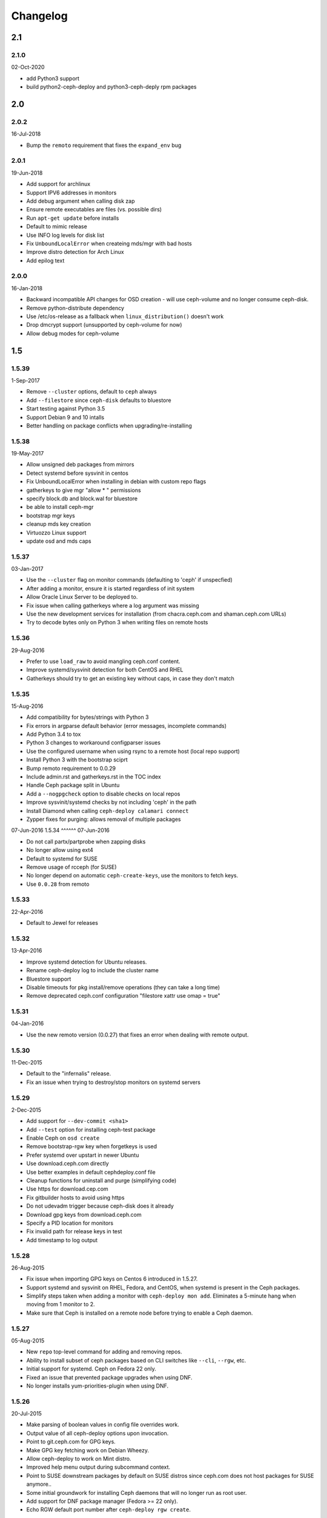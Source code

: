 Changelog
=========

2.1
---

2.1.0
^^^^^
02-Oct-2020

* add Python3 support
* build python2-ceph-deploy and python3-ceph-deply rpm packages

2.0
---

2.0.2
^^^^^
16-Jul-2018

* Bump the ``remoto`` requirement that fixes the ``expand_env`` bug


2.0.1
^^^^^
19-Jun-2018

* Add support for archlinux
* Support IPV6 addresses in monitors
* Add debug argument when calling disk zap
* Ensure remote executables are files (vs. possible dirs)
* Run ``apt-get update`` before installs
* Default to mimic release
* Use INFO log levels for disk list
* Fix ``UnboundLocalError`` when createing mds/mgr with bad hosts
* Improve distro detection for Arch Linux
* Add epilog text


2.0.0
^^^^^
16-Jan-2018

* Backward incompatible API changes for OSD creation - will use ceph-volume and
  no longer consume ceph-disk.
* Remove python-distribute dependency
* Use /etc/os-release as a fallback when ``linux_distribution()`` doesn't work
* Drop dmcrypt support (unsupported by ceph-volume for now)
* Allow debug modes for ceph-volume


1.5
---

1.5.39
^^^^^^
1-Sep-2017

* Remove ``--cluster`` options, default to ``ceph`` always
* Add ``--filestore`` since ``ceph-disk`` defaults to bluestore
* Start testing against Python 3.5
* Support Debian 9 and 10 intalls
* Better handling on package conflicts when upgrading/re-installing


1.5.38
^^^^^^
19-May-2017

* Allow unsigned deb packages from mirrors
* Detect systemd before sysvinit in centos
* Fix UnboundLocalError when installing in debian with custom repo flags
* gatherkeys to give mgr "allow * " permissions
* specify block.db and block.wal for bluestore
* be able to install ceph-mgr
* bootstrap mgr keys
* cleanup mds key creation
* Virtuozzo Linux support
* update osd and mds caps


1.5.37
^^^^^^
03-Jan-2017

* Use the ``--cluster`` flag on monitor commands (defaulting to 'ceph' if
  unspecfied)
* After adding a monitor, ensure it is started regardless of init system
* Allow Oracle Linux Server to be deployed to.
* Fix issue when calling gatherkeys where a log argument was missing
* Use the new development services for installation (from chacra.ceph.com and
  shaman.ceph.com URLs)
* Try to decode bytes only on Python 3 when writing files on remote hosts


1.5.36
^^^^^^
29-Aug-2016

* Prefer to use ``load_raw`` to avoid mangling ceph.conf content.
* Improve systemd/sysvinit detection for both CentOS and RHEL
* Gatherkeys should try to get an existing key without caps, in case they don't
  match

1.5.35
^^^^^^
15-Aug-2016

* Add compatibility for bytes/strings with Python 3
* Fix errors in argparse default behavior (error messages, incomplete commands)
* Add Python 3.4 to tox
* Python 3 changes to workaround configparser issues
* Use the configured username when using rsync to a remote host (local repo
  support)
* Install Python 3 with the bootstrap sciprt
* Bump remoto requirement to 0.0.29
* Include admin.rst and gatherkeys.rst in the TOC index
* Handle Ceph package split in Ubuntu
* Add a ``--nogpgcheck`` option to disable checks on local repos
* Improve sysvinit/systemd checks by not including 'ceph' in the path
* Install Diamond when calling ``ceph-deploy calamari connect``
* Zypper fixes for purging: allows removal of multiple packages


07-Jun-2016
1.5.34
^^^^^^
07-Jun-2016

* Do not call partx/partprobe when zapping disks
* No longer allow using ext4
* Default to systemd for SUSE
* Remove usage of rcceph (for SUSE)
* No longer depend on automatic ``ceph-create-keys``, use the monitors to fetch
  keys.
* Use ``0.0.28`` from remoto

1.5.33
^^^^^^
22-Apr-2016

* Default to Jewel for releases

1.5.32
^^^^^^
13-Apr-2016

* Improve systemd detection for Ubuntu releases.
* Rename ceph-deploy log to include the cluster name
* Bluestore support
* Disable timeouts for pkg install/remove operations (they can take a long
  time)
* Remove deprecated ceph.conf configuration "filestore xattr use omap = true"

1.5.31
^^^^^^
04-Jan-2016

* Use the new remoto version (0.0.27) that fixes an error when dealing with
  remote output.

1.5.30
^^^^^^
11-Dec-2015

* Default to the "infernalis" release.
* Fix an issue when trying to destroy/stop monitors on systemd servers

1.5.29
^^^^^^
2-Dec-2015

* Add support for ``--dev-commit <sha1>``
* Add ``--test`` option for installing ceph-test package
* Enable Ceph on ``osd create``
* Remove bootstrap-rgw key when forgetkeys is used
* Prefer systemd over upstart in newer Ubuntu
* Use download.ceph.com directly
* Use better examples in default cephdeploy.conf file
* Cleanup functions for uninstall and purge (simplifying code)
* Use https for download.cep.com
* Fix gitbuilder hosts to avoid using https
* Do not udevadm trigger because ceph-disk does it already
* Download gpg keys from download.ceph.com
* Specify a PID location for monitors
* Fix invalid path for release keys in test
* Add timestamp to log output

1.5.28
^^^^^^
26-Aug-2015

* Fix issue when importing GPG keys on Centos 6 introduced in 1.5.27.
* Support systemd and sysvinit on RHEL, Fedora, and CentOS, when systemd
  is present in the Ceph packages.
* Simplify steps taken when adding a monitor with ``ceph-deploy mon add``.
  Eliminates a 5-minute hang when moving from 1 monitor to 2.
* Make sure that Ceph is installed on a remote node before trying to enable
  a Ceph daemon.

1.5.27
^^^^^^
05-Aug-2015

* New ``repo`` top-level command for adding and removing repos.
* Ability to install subset of ceph packages based on CLI switches like
  ``--cli``, ``--rgw``, etc.
* Initial support for systemd.  Ceph on Fedora 22 only.
* Fixed an issue that prevented package upgrades when using DNF.
* No longer installs yum-priorities-plugin when using DNF.

1.5.26
^^^^^^
20-Jul-2015

* Make parsing of boolean values in config file overrides work.
* Output value of all ceph-deploy options upon invocation.
* Point to git.ceph.com for GPG keys.
* Make GPG key fetching work on Debian Wheezy.
* Allow ceph-deploy to work on Mint distro.
* Improved help menu output during subcommand context.
* Point to SUSE downstream packages by default on SUSE distros since
  ceph.com does not host packages for SUSE anymore..
* Some initial groundwork for installing Ceph daemons that will no longer
  run as root user.
* Add support for DNF package manager (Fedora >= 22 only).
* Echo RGW default port number after ``ceph-deploy rgw create``.

1.5.25
^^^^^^
26-May-2015

* **CVE-2015-4053**: Make sure that the admin keyring is mode 0600 after being
  pushed with the ``ceph-deploy admin`` command.
* Improved SUSE install and purge.
* Make sure that package name 'ceph-radosgw' is used everywhere for RPM systems
  instead of 'radosgw'.

1.5.24
^^^^^^
18-May-2015

* Use version 0.0.25 of ``remoto`` that fixes an issue where output would be cut
  (https://github.com/alfredodeza/remoto/issues/15).
* Automatically prefix custom RGW daemon names with 'rgw.'
* Log an error message when deploying MDS in RHEL distros fails as it may not
  be supported.
* More robust vendor.py script (tries ceph.com and GitHub)
* Create /var/lib/ceph/radosgw directory on remote host if not present
* Enable/start ceph-radosgw service on RPM systems instead of radosgw
* Add flags to support install of specific daemons (OSD, MON, RGW, MDS) only
  Note that the packaging changes for this in upstream Ceph are still pending
* removing installation of 'calamari-minions' repo upon
  'ceph-deploy calamari connect'
* enable ceph-mds service correctly on systemd
* Check for sysvinit and custom cluster name on 'ceph-deploy new' command

1.5.23
^^^^^^
07-Apr-2015

* Default to Hammer on install.
* Add ``rgw`` command to easily create rgw instances.
* Automatically install the radosgw package.
* Remove unimplemented subcommands from CLI and help.
* **CVE-2015-3010**: Fix an issue where keyring permissions were
  world readable (thanks Owen Synge).
* Fix an issue preventing all but the first host given to
  ``install --repo`` from being used.

1.5.22
^^^^^^
09-Mar-2015

* Enable ``check_obsoletes`` in Yum priorities plugin when deploying
  upstream Ceph on RPM-based distros.
* Require ``--release`` flag to install upstream Ceph on RHEL.
* Uninstall ``ceph-common`` on Fedora.

1.5.21
^^^^^^
10-Dec-2014

* Fix distro detection for CentOS and Scientific Linux, which was
  preventing installation of EPEL repo as a prerequisite.
* Default to Giant on install.
* Fix an issue where ``gatherkeys`` did not exit non-zero when
  keys were not found.

1.5.20
^^^^^^
13-Nov-2014

* log stderr and stdout in the same order as they happen remotely.

1.5.19
^^^^^^
29-Oct-2014

* Create temporary ceph.conf files in ``/etc/ceph`` to avoid issues with
  SELinux.

1.5.18
^^^^^^
09-Oct-2014

* Fix issue for enabling the OSD service in el-like distros.
* Create a monitor keyring if it doesn't exist.

1.5.17
^^^^^^
06-Oct-2014

* Do not ask twice for passwords when calling ``new``.
* Ensure priorities are installed and enforced for custom repositories.

1.5.16
^^^^^^
30-Sep-2014

* Enable services on ``el`` distros when deploying Ceph daemons.
* Smarter detection of ``sudo`` need on remote nodes (prevents issues when
  running ceph-deploy as ``root`` or with ``sudo``.
* Fix an issue where Debian Sid would break ceph-deploy failing Distro
  detection.

1.5.15
^^^^^^
12-Sep-2014

* If ``wget`` is installed don't try to install it regardless.

1.5.14
^^^^^^
09-Sep-2014

* Do not override environment variables on remote hosts, preserve them and
  extend the ``$PATH`` if not explicitly told not to.

1.5.13
^^^^^^
03-Sep-2014

* Fix missing priority plugin in YUM for Fedora when installing
* Implement --public-network and --cluster-network with remote IP validation
* Fixed an issue where errors before the logger was setup would be silenced.

1.5.12
^^^^^^
25-Aug-2014

* Better traceback reporting with logging.
* Close stderr/stdout when ceph-deploy completes operations (silences odd
  tracebacks)
* Allow to re-use a ceph.conf file with ``--ceph-conf`` global flag
* Be able to concatenate and seed keyring files with ``--keyrings``

1.5.11
^^^^^^
25-Aug-2014

*  Fix a problem where CentOS7 is not matched correctly against repos (Thanks
   Tom Walsh)

1.5.10
^^^^^^
31-Jul-2014

* Use ``ceph-disk`` with high verbosity
* Don't require ``ceph-common`` on EL distros
* Use ``ceph-disk zap`` instead of re-implementing it
* Use proper paths for ``zypper`` (Thanks Owen Synge)
* More robust ``init`` detection for Ubuntu (Thanks Joao Eduardo Luis)
* Allow to install repo files only
* Work with inconsistent repo sections for Emperor when setting priorities

1.5.9
^^^^^
14-Jul-2014

* Allow to optionally set the ``fsid`` when calling ``new``
* Correctly select sysvinit or systemd for Suse versions (Thanks Owen Synge)
* Use correct version of remoto (``0.0.19``) that holds the ``None`` global fix
* Fix new naming scheme for CentOS platforms that prevented CentOS 7 installs

1.5.8
^^^^^
09-Jul-2014

* Create a flake8/pep8/linting job so that we prevent Undefined errors
* Add partprobe/partx calls when zapping disks
* Fix RHEL7 installation issues (url was using el6 incorrectly) (Thanks David Vossel)
* Warn when an executable is not found
* Fix an ``AttributeError`` in execnet (see https://github.com/alfredodeza/execnet/issues/1)

1.5.7
^^^^^
01-Jul-2014

* Fix ``NameError`` on osd.py from an undefined variable
* Fix a calamari connect problem when installing on multiple hosts

1.5.6
^^^^^
01-Jul-2014

* Optionally avoid vendoring libraries for upstream package maintainers.
* Fix RHEL7 installation issue that was pulling ``el6`` packages (Thanks David Vossel)

1.5.5
^^^^^
10-Jun-2014

* Normalize repo file header calls. Fixes breakage on Calamari repos.

1.5.4
^^^^^
10-Jun-2014

* Improve help by adding online doc link
* allow cephdeploy.conf to set priorities in repos
* install priorities plugin for yum distros
* set the right priority for ceph.repo and warn about this

1.5.3
^^^^^
30-May-2014

* Another fix for IPV6: write correct ``mon_host`` in ceph.conf
* Support ``proxy`` settings for repo files in YUM
* Better error message when ceph.conf is not found
* Refuse to install custom cluster names on sysvinit systems (not supported)
* Remove quiet flags from package manager's install calls to avoid timing out
* Use the correct URL repo when installing for RHEL

1.5.2
^^^^^
09-May-2014

* Remove ``--`` from the command to install packages. (Thanks Vincenzo Pii)
* Default to Firefly as the latest, stable Ceph version

1.5.1
^^^^^
01-May-2014

* Fixes a broken ``osd`` command that had the wrong attribute in the conn
  object

1.5.0
^^^^^
28-Apr-2014

* Warn if ``requiretty`` is causing issues
* Support IPV6 host resolution (Thanks Frode Nordahl)
* Fix incorrect paths for local cephdeploy.conf
* Support subcommand overrides defined in cephdeploy.conf
* When installing on CentOS/RHEL call ``yum clean all``
* Check OSD status when deploying to catch possible issues
* Add a ``--local-mirror`` flag for installation that syncs files
* Implement ``osd list`` to list remote osds
* Fix install issues on Suse (Thanks Owen Synge)

1.4
-----

1.4.0
^^^^^
* uninstall ceph-release and clean cache in CentOS
* Add ability to add monitors to an existing cluster
* Deprecate use of ``--stable`` for releases, introduce ``--release``
* Eat some tracebacks that may appear when closing remote connections
* Enable default ceph-deploy configurations for repo handling
* Fix wrong URL for rpm installs with ``--testing`` flag

1.3
---

1.3.5
^^^^^
* Support Debian SID for installs
* Error nicely when hosts cannot be resolved
* Return a non-zero exit status when monitors have not formed quorum
* Use the new upstream library for remote connections (execnet 1.2)
* Ensure proper read permissions for ceph.conf when pushing configs
* clean up color logging for non-tty sessions
* do not reformat configs when pushing, pushes are now as-is
* remove dry-run flag that did nothing

1.3.4
^^^^^
* ``/etc/ceph`` now gets completely removed when using ``purgedata``.
* Refuse to perform ``purgedata`` if ceph is installed
* Add more details when a given platform is not supported
* Use new Ceph auth settings for ``ceph.conf``
* Remove old journal size settings from ``ceph.conf``
* Add a new subcommand: ``pkg`` to install/remove packages from hosts


1.3.3
^^^^^
* Add repo mirror support with ``--repo-url`` and ``--gpg-url``
* Remove dependency on the ``which`` command
* Fix problem when removing ``/var/lib/ceph`` and OSDs are still mounted
* Make sure all tmp files are closed before moving, fixes issue when creating
  keyrings and conf files
* Complete remove the lsb module


1.3.2
^^^^^
* ``ceph-deploy new`` will now attempt to copy SSH keys if necessary unless it
  it disabled.
* Default to Emperor version of ceph when installing.

1.3.1
^^^^^
* Use ``shutil.move`` to overwrite files from temporary ones (Thanks Mark
  Kirkwood)
* Fix failure to ``wget`` GPG keys on Debian and Debian-based distros when
  installing

1.3.0
^^^^^
* Major refactoring for all the remote connections in ceph-deploy. With global
  and granular timeouts.
* Raise the log level for missing keyrings
* Allow ``--username`` to be used for connecting over SSH
* Increase verbosity when MDS fails, include the exit code
* Do not remove ``/etc/ceph``, just the contents
* Use ``rcceph`` instead of service for SUSE
* Fix lack of ``--cluster`` usage on monitor error checks
* ensure we correctly detect Debian releases

1.2
---

1.2.7
^^^^^
* Ensure local calls to ceph-deploy do not attempt to ssh.
* ``mon create-initial`` command to deploy all defined mons, wait for them to
  form quorum and finally to gatherkeys.
* Improve help menu for mon commands.
* Add ``--fs-type`` option to ``disk`` and ``osd`` commands (Thanks Benoit
  Knecht)
* Make sure we are using ``--cluster`` for remote configs when starting ceph
* Fix broken ``mon destroy`` calls using the new hostname resolution helper
* Add a helper to catch common monitor errors (reporting the status of a mon)
* Normalize all configuration options in ceph-deploy (Thanks Andrew Woodward)
* Use a ``cuttlefish`` compatible ``mon_status`` command
* Make ``osd activate`` use the new remote connection libraries for improved
  readability.
* Make ``disk zap`` also use the new remote connection libraries.
* Handle any connection errors that may came up when attempting to get into
  remote hosts.

1.2.6
^^^^^
* Fixes a problem witha closed connection for Debian distros when creating
  a mon.

1.2.5
^^^^^
* Fix yet another hanging problem when starting monitors. Closing the
  connection now before we even start them.

1.2.4
^^^^^
* Improve ``osd help`` menu with path information
* Really discourage the use of ``ceph-deploy new [IP]``
* Fix hanging remote requests
* Add ``mon status`` output when creating monitors
* Fix Debian install issue (wrong parameter order) (Thanks Sayid Munawar)
* ``osd`` commands will be more verbose when deploying them
* Issue a warning when provided hosts do not match ``hostname -s`` remotely
* Create two flags for altering/not-altering source repos at install time:
  ``--adjust-repos`` and ``--no-adjust-repos``
* Do not do any ``sudo`` commands if user is root
* Use ``mon status`` for every ``mon`` deployment and detect problems with
  monitors.
* Allow to specify ``host:fqdn/ip`` for all mon commands (Thanks Dmitry
  Borodaenko)
* Be consistent for hostname detection (Thanks Dmitry Borodaenko)
* Fix hanging problem on remote hosts

1.2.3
^^^^^
* Fix non-working ``disk list``
* ``check_call`` utility fixes ``$PATH`` issues.
* Use proper exit codes from the ``main()`` CLI function
* Do not error when attempting to add the EPEL repos.
* Do not complain when using IP:HOST pairs
* Report nicely when ``HOST:DISK`` is not used when zapping.

1.2.2
^^^^^
* Do not force usage of lsb_release, fallback to
  ``platform.linux_distribution()``
* Ease installation in CentOS/Scientific by adding the EPEL repo
  before attempting to install Ceph.
* Graceful handling of pushy connection issues due to host
  address resolution
* Honor the usage of ``--cluster`` when calling osd prepare.

1.2.1
^^^^^
* Print the help when no arguments are passed
* Add a ``--version`` flag
* Show the version in the help menu
* Catch ``DeployError`` exceptions nicely with the logger
* Fix blocked command when calling ``mon create``
* default to ``dumpling`` for installs
* halt execution on remote exceptions

1.2.0
^^^^^
* Better logging output
* Remote logging for individual actions for ``install`` and ``mon create``
* Install ``ca-certificates`` on all Debian-based distros
* Honor the usage of ``--cluster``
* Do not ``rm -rf`` monitor logs when destroying
* Error out when ``ceph-deploy new [IP]`` is used
* Log the ceph version when installing
